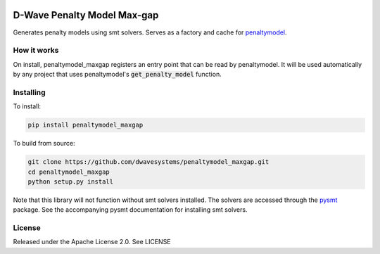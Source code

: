 .. image:: https://travis-ci.org/dwavesystems/penaltymodel_maxgap.svg?branch=master
    :target: https://travis-ci.org/dwavesystems/penaltymodel_maxgap

.. image:: https://readthedocs.org/projects/penaltymodel-cache/badge/?version=latest
    :target: http://penaltymodel-cache.readthedocs.io/en/latest/?badge=latest
    :alt: Documentation Status

.. image:: https://coveralls.io/repos/github/dwavesystems/penaltymodel_maxgap/badge.svg?branch=master
    :target: https://coveralls.io/github/dwavesystems/penaltymodel_maxgap?branch=master

.. inclusion-marker-do-not-remove

D-Wave Penalty Model Max-gap
============================

Generates penalty models using smt solvers. Serves as a factory and cache for penaltymodel_.

How it works
------------

On install, penaltymodel_maxgap registers an entry point that can be read by
penaltymodel. It will be used automatically by any project that uses penaltymodel's
:code:`get_penalty_model` function.

Installing
----------

To install:

.. code-block:: bash

    pip install penaltymodel_maxgap

To build from source:

.. code-block:: bash

    git clone https://github.com/dwavesystems/penaltymodel_maxgap.git
    cd penaltymodel_maxgap
    python setup.py install

Note that this library will not function without smt solvers installed.
The solvers are accessed through the pysmt_ package. See the accompanying
pysmt documentation for installing smt solvers.

License
-------

Released under the Apache License 2.0. See LICENSE

.. _penaltymodel: https://github.com/dwavesystems/penaltymodel
.. _pysmt: https://github.com/pysmt/pysmt
